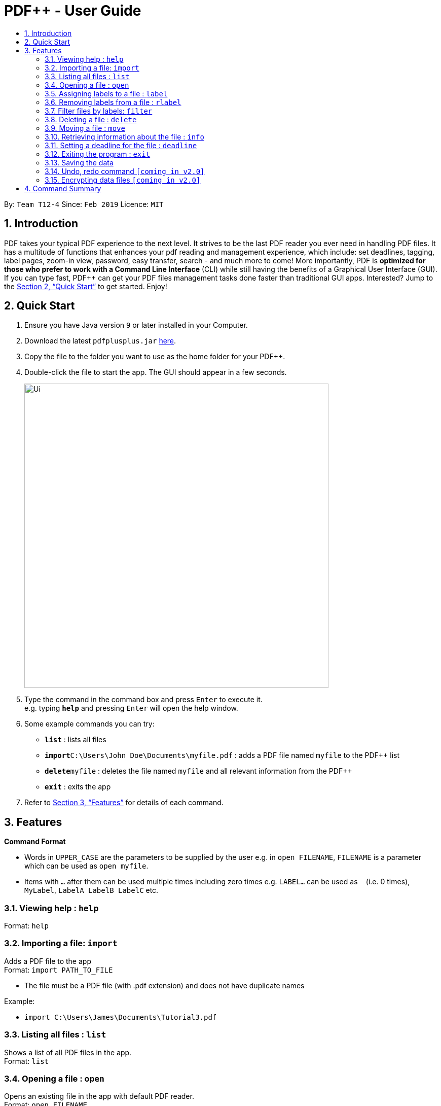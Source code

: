 = PDF++ - User Guide
:site-section: UserGuide
:toc: left
:toc-title:
:sectnums:
:imagesDir: images
:stylesDir: stylesheets
:xrefstyle: full
:experimental:
ifdef::env-github[]
:tip-caption: :bulb:
:note-caption: :information_source:
endif::[]
:repoURL: https://github.com/cs2103-ay1819s2-t12-4/main

By: `Team T12-4`      Since: `Feb 2019`      Licence: `MIT`

== Introduction

PDF++ takes your typical PDF experience to the next level. It strives to be the last PDF reader you ever need in handling PDF files. It has a multitude of functions that enhances your pdf reading and management experience, which include: set deadlines, tagging, label pages, zoom-in view, password, easy transfer, search - and much more to come! More importantly, PDF++ is *optimized for those who prefer to work with a Command Line Interface* (CLI) while still having the benefits of a Graphical User Interface (GUI). If you can type fast, PDF++ can get your PDF files management tasks done faster than traditional GUI apps. Interested? Jump to the <<Quick Start>> to get started. Enjoy!

== Quick Start

.  Ensure you have Java version `9` or later installed in your Computer.
.  Download the latest `pdfplusplus.jar` link:{repoURL}/releases[here].
.  Copy the file to the folder you want to use as the home folder for your PDF++.
.  Double-click the file to start the app. The GUI should appear in a few seconds.
+
image::Ui.png[width="600"]
+
.  Type the command in the command box and press kbd:[Enter] to execute it. +
e.g. typing *`help`* and pressing kbd:[Enter] will open the help window.
.  Some example commands you can try:

* *`list`* : lists all files
* **`import`**`C:\Users\John Doe\Documents\myfile.pdf` : adds a PDF file named `myfile` to the PDF++ list
* **`delete`**`myfile` : deletes the file named `myfile` and all relevant information from the PDF++
* *`exit`* : exits the app

.  Refer to <<Features>> for details of each command.

[[Features]]
== Features

====
*Command Format*

* Words in `UPPER_CASE` are the parameters to be supplied by the user e.g. in `open FILENAME`, `FILENAME` is a parameter which can be used as `open myfile`.
* Items with `…`​ after them can be used multiple times including zero times e.g. `LABEL...` can be used as `{nbsp}` (i.e. 0 times), `MyLabel`, `LabelA LabelB LabelC` etc.
====
=== Viewing help : `help`

Format: `help`

=== Importing a file: `import`

Adds a PDF file to the app +
Format: `import PATH_TO_FILE`


* The file must be a PDF file (with .pdf extension) and does not have duplicate names

Example:

* `import C:\Users\James\Documents\Tutorial3.pdf`

=== Listing all files : `list`

Shows a list of all PDF files in the app. +
Format: `list`

=== Opening a file : `open`

Opens an existing file in the app with default PDF reader. +
Format: `open FILENAME`

Example:

* `open Tutorial3` +

=== Assigning labels to a file : `label`

Assigns labels to an existing file in the app. +
Format: `label FILENAME LABEL...`

Example:

* `label Tutorial3 Dijkstra Graph Tutorial CS2040` +

=== Removing labels from a file : `rlabel`

Removes labels from an existing file in the app. +
Format: `rlabel FILENAME LABEL...`

Example:

* `rlabel Tutorial3 DFS` +

=== Filter files by labels: `filter`

Display all files that contain any of the given labels. +
Format: `filter KEYWORD...`

****
* The search is case insensitive. e.g `dfs` will match `DFS`
* The order of the keywords does not matter. e.g. `Graphs DFS` will match `DFS Graphs`
* Only full words will be matched e.g. `Graph` will not match `Graphs`
* File matching at least one keyword will be returned
****
Example:

* `filter Graphs DFS` +

=== Deleting a file : `delete`

Deletes the specified file from the app. +
Format: `delete FILENAME`

* The .pdf extension is not required

Example:

* `delete Tutorial3` +

=== Moving a file : `move`

Move the file into another directory. +
Format: `move FILENAME LOCATION`

Example:

* `move Tutorial3 C:\User\James\Downloads`

=== Retrieving information about the file : `info`

Retrieve information about the pdf file, e.g. file directory, deadline, etc. +
Format: `info FILENAME`

Example:

* `info Tutorial3`

=== Setting a deadline for the file : `deadline`

Set or remove a deadline for the pdf file.

****
* Format for setting a deadline: `deadline FILENAME DATE` +
* Format for removing a deadline: `deadline FILENAME`
* The date must be in the format of dd-mm-yyyy
****

Examples:

* `deadline Tutorial3 20-02-2019` +
* `deadline Tutorial3` +

=== Exiting the program : `exit`

Exits the program. +
Format: `exit`

=== Saving the data

PDF++ data are saved in the hard disk automatically after any command that changes the data. +
There is no need to save manually.

// tag::undoredo[]
=== Undo, redo command `[coming in v2.0]`

_Users are able to undo previously entered commands and redo undone commands._
// end::undoredo[]

// tag::dataencryption[]
=== Encrypting data files `[coming in v2.0]`

_Users will be prompted to enter the password for validation purpose to open encrypted files._
// end::dataencryption[]

== Command Summary

* *Import* `import PATH_TO_FILE` +
e.g. `import C:\Users\James\Documents\Tutorial3.pdf`
* *List* : `list`
* *Open* : `open FILENAME`
e.g. `open Tutorial3`
* *Label* : `label FILENAME LABEL…` +
e.g. `label Tutorial3 Dijkstra Graph Tutorial CS2040`
* *Remove label*: `rlabel FILENAME LABEL…`
e.g. `rlabel Tutorial3 DFS`
* *Filter* : `filter KEYWORD...` +
e.g. `filter Graphs DFS`
* *Delete* : `delete FILENAME` +
e.g. `delete Tutorial3`
* *Move* : `move FILENAME LOCATION`
e.g. `move Tutorial3 C:\User\James\Downloads`
* *Info* : `info FILENAME`
e.g. `info Tutorial3`
* *Deadline* : `deadline FILENAME DATE`
e.g. `deadline Tutorial3 20-02-2019` , `deadline Tutorial3`
* *Help* : `help`
* *Exit* : `exit`
